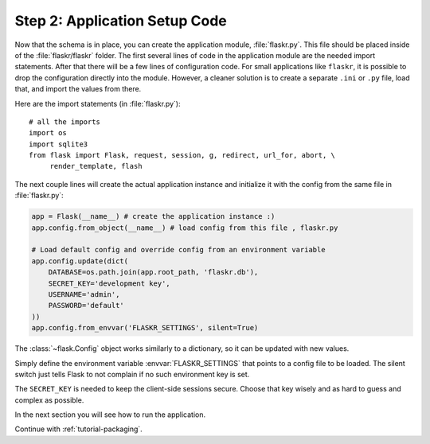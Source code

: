 .. _tutorial-setup:

Step 2: Application Setup Code
==============================

Now that the schema is in place, you can create the application module,
:file:`flaskr.py`.  This file should be placed inside of the
:file:`flaskr/flaskr` folder.  The first several lines of code in the
application module are the needed import statements.  After that there will be a
few lines of configuration code. For small applications like ``flaskr``, it is
possible to drop the configuration directly into the module.  However, a cleaner
solution is to create a separate ``.ini`` or ``.py`` file, load that, and
import the values from there.

Here are the import statements (in :file:`flaskr.py`)::

    # all the imports
    import os
    import sqlite3
    from flask import Flask, request, session, g, redirect, url_for, abort, \
         render_template, flash

The next couple lines will create the actual application instance and
initialize it with the config from the same file in :file:`flaskr.py`:

.. sourcecode:: python

    app = Flask(__name__) # create the application instance :)
    app.config.from_object(__name__) # load config from this file , flaskr.py

    # Load default config and override config from an environment variable
    app.config.update(dict(
        DATABASE=os.path.join(app.root_path, 'flaskr.db'),
        SECRET_KEY='development key',
        USERNAME='admin',
        PASSWORD='default'
    ))
    app.config.from_envvar('FLASKR_SETTINGS', silent=True)

The :class:`~flask.Config` object works similarly to a dictionary, so it can be
updated with new values.

Simply define the environment variable :envvar:`FLASKR_SETTINGS` that points to
a config file to be loaded.  The silent switch just tells Flask to not complain
if no such environment key is set.

The ``SECRET_KEY`` is needed to keep the client-side sessions secure.
Choose that key wisely and as hard to guess and complex as possible.

In the next section you will see how to run the application.

Continue with :ref:`tutorial-packaging`.
